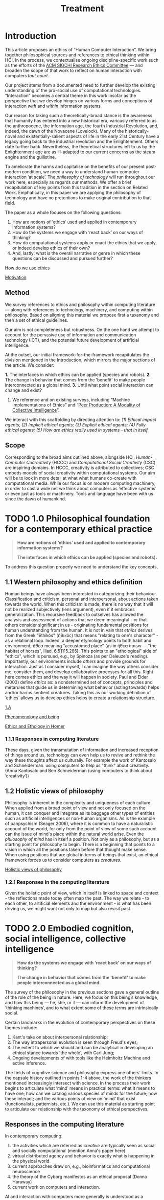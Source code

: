 #+title: Treatment

* Introduction

This article proposes an ethics of “Human Computer Interaction”.  We
bring together philosophical sources and references to ethical
thinking within HCI.  In the process, we contextualise ongoing
discipline-specific work such as the efforts of the [[https://sigchi.org/ethics-committee/][ACM SIGCHI
Research Ethics Committee]] — and broaden the scope of that work to
reflect on human interaction with computers /tout court/.

Our project stems from a documented need to further develop the
existing understanding of the pro-social use of computational
technologies.  “Interaction” becomes a central theme in this work
insofar as the perspective that we develop hinges on various forms and
conceptions of interaction /with/ and /within/ information systems.

Our reason for taking such a theoretically-broad stance is the
awareness that humanity has entered into a new historical era,
variously referred to as the anthropocene, the information age, the
fourth Industrial Revolution, and, indeed, the dawn of the Novacene
(Lovelock).  Many of the historically-novel and existentially-salient
aspects of life in the early 21st Century have a legacy going back to
the industrial revolution and the Enlightenment.  Others date further
back.  Nevertheless, the theoretical structures left to us by the
Enlightenment age are as ill-adapted to our current concerns as the
steam engine and the guillotine.

To ameliorate the harms and capitalise on the benefits of our present
post-modern condition, we need a way to understand human-computer
interaction ‘at scale’.  The /philosophy of technology/ will run
throughout our work here, especially as regards our methods.  We offer
a brief recapitulation of key points from this tradition in the
section on Related Work.  Emphatically, in this paper we are applying
the philosophy of technology and have no pretentions to make original
contribution to that field.

The paper as a whole focuses on the following questions:
1. How are notions of ‘ethics’ used and applied in contemporary information systems?
2. How do the systems we engage with ‘react back’ on our ways of thinking?
3. How do computational systems apply or enact the ethics that we apply, or indeed develop ethics of their own?
4. And, lastly: what is the overall narrative or genre in which these questions can be discussed and pursued further?

**** [[file:how_do_we_use_ethics.org][How do we use ethics]]
**** [[file:motivation.org][Motivation]]

** Method

We survey references to ethics and philosophy within computing
literature — along with references to technology, machinery, and
computing within philosophy.  Based on aligning this material we
propose first a taxanomy and then a set of ethical guidelines.

Our aim is not completeness but robustness.  On the one hand we
attempt to account for the pervasive use of information and
communication technology (ICT), and the potential future development
of artificial intelligence.

At the outset, our initial framework-for-the-framework recapitulates
the division mentioned in the Introduction, which mirrors the major
sections of the article. We consider:

*1.* The interfaces in which ethics can be applied (species and robots).
*2.* The change in behavior that comes from the 'benefit' to make people interconnected as a global mind.
*3.* Until what point social interaction can change and exist?
4. We reference and on existing surveys, including “Machine Implementations of Ethics” and “[[https://www.scholars.northwestern.edu/en/publications/peer-production-a-modality-of-collective-intelligence][Peer Production: A Modality of Collective Intelligence]]”.

We interact with this scaffolding by directing attention to: /(1) Ethical impact agents; (2) Implicit ethical agents; (3) Explicit ethical agents; (4) Fully ethical agents; (5) How are ethics really used in systems - that in itself./

** Scope
  :PROPERTIES:
  :CUSTOM_ID: scope
  :END:

Corresponding to the broad aims outlined above, alongside HCI,
/Human-Computer Cocreativity/ (HCCC) and /Computational Social Creativity/
(CSC) are inspiring domains.  In HCCC, creativity is attributed to
collectives; CSC embeds models of social creativity within
computational systems.  Our aim will be to look in more detail at what
what humans co-create with computational media.  While our focus is on
modern computing machinery, in order to cast a wide net we think about
computers as ‘effective systems’ or even just as tools or machinery.
Tools and language have been with us since the dawn of humankind.

* TODO 1.0 Philosophical foundation for a contemporary ethical practice
  :PROPERTIES:
  :CUSTOM_ID: philosophical-foundation-for-a-contemporary-ethical-practice
  :END:

#+begin_quote
*How are notions of ‘ethics’ used and applied to contemporary information systems?*

*The interfaces in which ethics can be applied (species and robots).*
#+end_quote

To address this question properly we need to understand the key concepts.

** 1.1 Western philosophy and ethics definition
   :PROPERTIES:
   :CUSTOM_ID: western-philosophy-and-ethics-definition
   :END:

Human beings have always been interested in categorizing their
behaviour. Classification and criticism, personal and interpersonal,
about actions taken towards the world. When this criticism is made,
there is no way that it will not be realized subjectively (lens
argument), even if it embraces generalization. This recursive feedback
to outselves has allowed the analysis and assessment of actions that
we deem meaningful - or that others consider significant in us -
originating fundamental positions for human understanding from the
human. It is not in vain that /ethics/ derives from the Greek "ēthikós"
(ἠθικός) that means "relating to one's character" - as a relational
loop. Indeed, a deeper etymology points to both habit and environment;
ἤθεα meaning "accustomed place" (as in ἤθεα ἵππων — "the habitat of
horses", Iliad, 6.51115.265). This points to an "ethological" side of
"ethics", which is pursued, e.g., by Spinoza (as per Deleuze's
reading).  Importantly, our environments include /others/ and provide
grounds for interaction. Just as I consider myself, I can imagine the
way others consider me, consider them, and develop collaborative
processes for all this. Right here comes ethics and the way it will
happen in society.  Paul and Elder (2003) define /ethics/ as: a
nondetermined set of concepts, principles and metarules that guide us
in determining what behavior (acting towards) helps and/or harms
sentient creatures.  Taking this as our working definition of ‘ethics’
allows us to develop ethics helps to create a relationship structure.

**** [[https://logseq.com/page/1.a][1.A]]
**** [[https://logseq.com/page/phenomenology%20and%20being][Phenomenology and being]]
**** [[https://logseq.com/page/ethics%20and%20ethology%20in%20homer][Ethics and Ethology in Homer]]

*** 1.1.1 Responses in computing literature
    :PROPERTIES:
    :CUSTOM_ID: responses-in-computing-literature
    :END:

These days, given the transmutation of information and increased
reception of things around us, technology can even help us to revive and
rethink the way these thoughts affect us culturally. For example the
work of Kantosalo and Schneiderman: using computers to help us "think"
about creativity. (Anna Kantosalo and Ben Schneiderman (using computers
to think about ‘creativity’))

** 1.2 Holistic views of philosophy
   :PROPERTIES:
   :CUSTOM_ID: holistic-views-of-philosophy
   :END:

Philosophy is inherent in the complexity and uniqueness of each culture.
When applied from a broad point of view and not only focused on the
human, it can conquer and integrate as its baggage other types of
entities such as artificial intelligences or non-human organisms. As is
the example of panpsychism (Seager 2006), where it is common to have a
naturalistic account of the world, for only from the point of view of
some such account can the issue of mind's place within the natural world
arise. Even the /philosophy of mind/ has in itself a position. Not only
as a philosophy, but as a starting point for philosophy to begin. There
is a beginning that points to a vision in which all the positions taken
before that thought make sense. When using positions that are global in
terms of beings that exist, an ethical framework forces us to consider
computers as /creatures/.

**** [[https://logseq.com/page/holistic%20views%20of%20philosophy][Holistic views of philosophy]]
*** 1.2.1 Responses in the computing literature
    :PROPERTIES:
    :CUSTOM_ID: responses-in-the-computing-literature
    :END:

Given the holistic point of view, which in itself is linked to space and
context - the reflections made today often map the past. The way we
relate - to each other, to artificial elements and the environment - is
what has been driving us, we might want not only to map but also revisit
past.

* TODO 2.0 Embodied cognition, social intelligence, collective intelligence
  :PROPERTIES:
  :CUSTOM_ID: embodied-cognition-social-intelligence-collective-intelligence
  :END:

#+begin_quote
*How do the systems we engage with ‘react back’ on our ways of thinking?*

*The change in behavior that comes from the 'benefit' to make people interconnected as a global mind.*
#+end_quote

The survey of the philosophy in the previous sections gave a general
outline of the role of the being in nature.  Here, we focus on this
being’s knowledge, and how this being — he, she, or it — can inform
the development of ‘thinking machines’, and to what extent some of
these terms are intrinsically social.

Certain landmarks in the evolution of contemporary perspectives on
these themes include:
1. Kant's take on about interpersonal relationship;
2. The way intrapersonal evolution is seen through Freud's eyes;
3. The extent to which we should and can be analytical in developing an ethical stance towards 'the whole', with Carl Jung;
4. Ongoing developments of with tools like the Helmholtz Machine and active inference.

The fields of cognitive science and philosophy express one others’
limits.  In the capsule history outlined in points 1-4 above, the work
of the thinkers mentioned increasingly intersect with science.  In the
process their work begins to articulate what ‘mind’ means in practical
terms: what it means to have one; how can we catalog various species
of minds for the future; how these interact; and the various points of
view on ‘mind’ that exist (functionalists, patternists, etc.).  We can
use this material as starting point to articulate our relationship
with the taxonomy of ethical perspectives.

** Responses in the computing literature
   :PROPERTIES:
   :CUSTOM_ID: responses-in-the-computing-literature-1
   :END:

In contemporary computing:
1. the activities which are referred as /creative/ are typically seen as social and socially computational (mention Anna's paper here)
2. virtual distributed agency and behavior is exactly what is happening in the physical world
3. current approaches draw on, e.g., bioinformatics and computational neuroscience
4. the theory of the Cyborg manifestos as an ethical proposal (Donna Haraway)
5. current work on computers and interaction.

AI and interaction with computers more generally is understood as a
potential force for "good" — if that is understood as /pro-social/ and
/evolutionary/ — and also as a source of risks.

* TODO 3.0 Reprise: Evolution regarding all of these
  :PROPERTIES:
  :CUSTOM_ID: reprise-evolution-regarding-all-of-these
  :END:
#+begin_quote
*How do computational systems apply or enact the ethics that we apply, or indeed develop ethics of their own?*

*Until what point social interaction can change and exist?*
#+end_quote

This section repeats this reflective movement from Section 2.0,
through the sphere of artificial intelligence (AI).  When we think
about ethics and AI, what is lost in translation?  What could
potentially change for the better?  In order to address these
questions we take a running leap, building momentum with thinking
about evolution more broadly.

Histories of the evolution of intelligence (sociality & tools being key
focal points). Theories of evolution, e.g., Baldwin (and later derived
work by Hinton and others). Derrida's concept of
[[https://en.wikipedia.org/wiki/Diff%C3%A9rance#Life_and_technics][différance]].

Based on the points raised as discussion in the previous sections
mention until what point evolution plays a or the major role. How future
AIs will encompass some of the evolutionary paradigms we faced and how
our ethics project will not be ruined in future decades - getting to the
point where evolution might be quicker virtually (as a /type/ of
evolution).

**** [[file:language_is_mapping_thinking.org][Language is mapping thinking]]
**** [[file:evolution.org][Evolution]]

** Responses in the computing literature
   :PROPERTIES:
   :CUSTOM_ID: responses-in-the-computing-literature-2
   :END:

The mapping of evolutionary techniques and parallel thinking (social
behavior also mapped and check if this doesnt exist elsewhere).
Metacognition as assessment and metamemory as understanding if we
remember is true and the access we can have. Cognitive psychology
approaches to AI (maybe connect this to reinforcement learning and
behavior?) Current approaches to model ethics in computers as values and
the ones that model only the environment that will give rise to the
values in the first place (2021 literature): Predictive Processing and
Active Inference (bring embodiment to the discussion here); if "Ethical
AI" is important or a more globalist perspective: Notice that now that
computers are involved, the way we think about ethics and so on is
likely to change.

* TODO 4.0 Narratives, genres, and disciplines: How do we talk about HCI ethics?
#+begin_quote
*What is the overall narrative or genre in which these questions can be discussed and pursued further?*

*We reference and on existing surveys, including “Machine Implementations of Ethics” and “Peer Production: A Modality of Collective Intelligence”.*
#+end_quote

E.g., are these considretainos in fact proper to Philosophy, after
all?  Or are these themes that can be addressed within Computing?  Or
should we refer to Law?  Or Religion?  Or Science Fiction?  Or Art?
Or something else?

* Ethics Taxonomy
  :PROPERTIES:
  :CUSTOM_ID: ethics-taxonomy
  :END:

An ethics taxonomy is presented as a mapping of values and positions we
and machines can take now and in the future regarding the questions
raised such as: *1)* how can we and machines establish a true and
/positive/ relationship with each other in points such as *1.1)*
designing other machines or (artificial) humans; *1.2)* impact other
elements of the society; *1.3)* change ourselves; *2)* what does it mean
to be ethical towards something using an abstract definition; *2.1)*
what being means comes from above; *2.2)* towards something also comes
from above; *2.3)* abstract definition comes from language also from
above; *3)* define and utilize this taxonomy based on interaction,
social behavior, design and engineering, be computing␣platform-agnostic
and topic-agnostic, and how machine ethics is right or wrong as a
separare domain, how to imply ethics works and doesn't work; propose
meta-ethics guidelines on how can we create ethical guidelines that
create ethics.

* Discussion
  :PROPERTIES:
  :CUSTOM_ID: discussion
  :END:

Have we learned anything that's relevant for practice? Maybe here is a
good time to return to some of the debates that look at "creativity" in
a more mainstream sense, e.g., Anna Kantosalo and Ben Schneiderman about
creative systems and social inclusion vs exclusion? From the point of
view of "Methods", hopefully we will have clarified at the start why we
think this sort of activity could lead to new insights! We will build a
thought experiment in the text to utilize the raised taxonomy.

As related work we should specifically engage with *Floridi*:

#+BEGIN_QUOTE
  With distributed agency comes distributed responsibility. Existing
  ethical frameworks address individual, human responsibility, with the
  goal of allocating punishment or reward based on the actions and
  intentions of an individual. They were not developed to deal with
  distributed responsibility.
#+END_QUOTE

This is clearly germane, and we can go further with reference to
"systems with emergent properties"; so, if distributed agents produce
e.g., environmental degradation, that's not "ethical", and the system as
a whole "should" find ways to improve its behaviour. This sort of thing
is thought about in Elinor Ostrom's economics. A particular concern of
Taddeo & Floridi here seems to be "autonomy" of AI, and
"self-determination" of humans. But in the case of HCI/HCCC it's not
totally clear that either of these criteria apply. In HCCC it's much
closer to [[https://www.wired.com/beyond-the-beyond/2015/09/peter-sloterdijk-anthropotechnics/][anthropotechnics]].

Hopefully we can provide some new insights here.

**** [[file:case_studies_reprise.org][Case studies reprise]]

** Related work
   :PROPERTIES:
   :CUSTOM_ID: related-work
   :END:

Alongside philosophers of technology mentioned in the Introduction, we
can point to more popularly-oriented books such as ("Creativity and
Ethics", "Technology and the virtues: A philosophical guide to a future
worth wanting", "Made by Humans", "Machines that Think", "How AI can be
a force for good" --- and connect all these topics with political,
scientific and visionary points that authors made in time.

**** https://sigchi.org/ethics-committee/
**** [[file:philosophy_of_technology.org][Philosophy of technology]]
* Conclusions and Future work
  :PROPERTIES:
  :CUSTOM_ID: conclusions-and-future-work
  :END:

In addition to the questions in the introduction, as a result of the
theoretical work developed here we sohuld be able to offer at least
tentative answers to the following questions: *1)* *How can I
practically engage with these issues as a computer science researcher?*;
*2)* What are future steps and possibilities to research ethics, to
practice ethics and relate this to other ethics roles (as we did in all
the text) (e.g maybe also at the governmental level; *3)* *How do
interfaces and other concrete-relationships-between-people-and-things*
embodied behavior and its limits for ethics (where our theory becomes
virtual and link to haraway); *4)* /How do I relate to knowledge/, what
it means to know or to cognise; with/to the whole body of historical
philosophy, science, inquiry, and maybe AI and tech systems?

If nothing else this should be seen as an alternative to "Ethical AI" as
it is currently practiced (either as governance of real-world systems or
imagining the future). By focusing on interaction we mean to develop a
route to ongoing improvementment to HCI ethics overall (in an eternal
golden braid!).

**** [[file:conclusion.org][Conclusion]]
